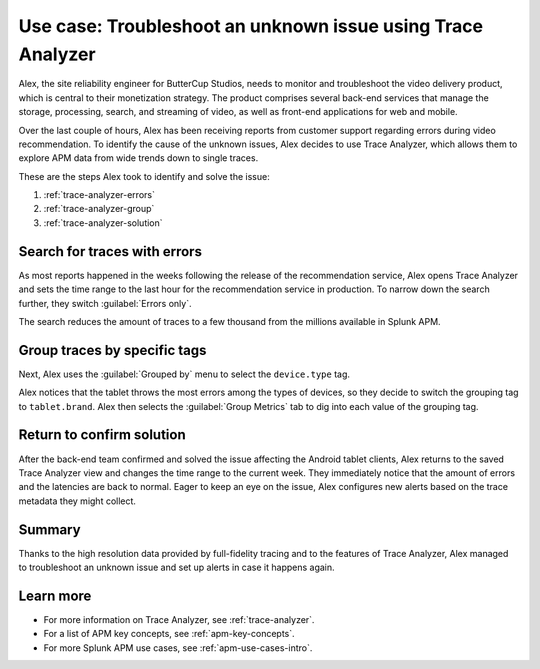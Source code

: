 .. _apm-use-case-trace-analyzer:

************************************************************************************
Use case: Troubleshoot an unknown issue using Trace Analyzer
************************************************************************************

.. meta::
    :description: To identify the cause of the unknown issues, Alex decides to use Trace Analyzer, which allows to explore APM data from wide trends down to single traces. 

Alex, the site reliability engineer for ButterCup Studios, needs to monitor and troubleshoot the video delivery product, which is central to their monetization strategy. The product comprises several back-end services that manage the storage, processing, search, and streaming of video, as well as front-end applications for web and mobile.

Over the last couple of hours, Alex has been receiving reports from customer support regarding errors during video recommendation. To identify the cause of the unknown issues, Alex decides to use Trace Analyzer, which allows them to explore APM data from wide trends down to single traces. 

These are the steps Alex took to identify and solve the issue:

#. :ref:`trace-analyzer-errors`
#. :ref:`trace-analyzer-group`
#. :ref:`trace-analyzer-solution`

.. _trace-analyzer-errors:

Search for traces with errors
===================================

As most reports happened in the weeks following the release of the recommendation service, Alex opens Trace Analyzer and sets the time range to the last hour for the recommendation service in production. To narrow down the search further, they switch :guilabel:`Errors only`.

The search reduces the amount of traces to a few thousand from the millions available in Splunk APM. 

.. _trace-analyzer-group:

Group traces by specific tags
==================================

Next, Alex uses the :guilabel:`Grouped by` menu to select the ``device.type`` tag. 

Alex notices that the tablet throws the most errors among the types of devices, so they decide to switch the grouping tag to ``tablet.brand``. Alex then selects the :guilabel:`Group Metrics` tab to dig into each value of the grouping tag.

.. _trace-analyzer-solution:

Return to confirm solution
==================================

After the back-end team confirmed and solved the issue affecting the Android tablet clients, Alex returns to the saved Trace Analyzer view and changes the time range to the current week. They immediately notice that the amount of errors and the latencies are back to normal. Eager to keep an eye on the issue, Alex configures new alerts based on the trace metadata they might collect.

Summary
====================================================================================

Thanks to the high resolution data provided by full-fidelity tracing and to the features of Trace Analyzer, Alex managed to troubleshoot an unknown issue and set up alerts in case it happens again.

Learn more
===============

- For more information on Trace Analyzer, see :ref:`trace-analyzer`.
- For a list of APM key concepts, see :ref:`apm-key-concepts`.
- For more Splunk APM use cases, see :ref:`apm-use-cases-intro`.
